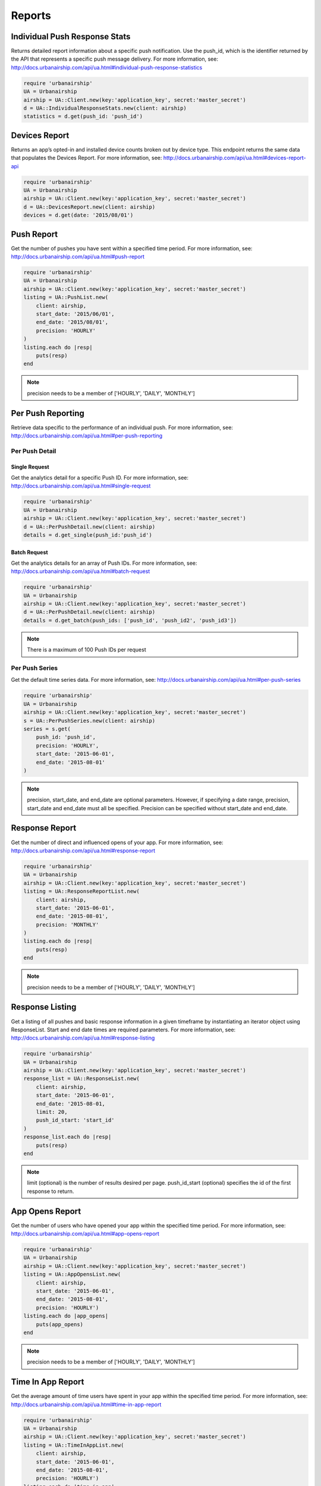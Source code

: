 *******
Reports
*******

Individual Push Response Stats
==============================

Returns detailed report information about a specific push notification.
Use the push_id, which is the identifier returned by the API that represents a
specific push message delivery.
For more information,
see: http://docs.urbanairship.com/api/ua.html#individual-push-response-statistics

.. code-block:: ruby

    require 'urbanairship'
    UA = Urbanairship
    airship = UA::Client.new(key:'application_key', secret:'master_secret')
    d = UA::IndividualResponseStats.new(client: airship)
    statistics = d.get(push_id: 'push_id')


Devices Report 
=================

Returns an app’s opted-in and installed device counts broken out by device
type. This endpoint returns the same data that populates the Devices Report.
For more information, see: http://docs.urbanairship.com/api/ua.html#devices-report-api

.. code-block:: ruby

    require 'urbanairship'
    UA = Urbanairship
    airship = UA::Client.new(key:'application_key', secret:'master_secret')
    d = UA::DevicesReport.new(client: airship)
    devices = d.get(date: '2015/08/01')


Push Report
===========

Get the number of pushes you have sent within a specified time period.
For more information, see: 
http://docs.urbanairship.com/api/ua.html#push-report

.. code-block:: ruby

    require 'urbanairship'
    UA = Urbanairship
    airship = UA::Client.new(key:'application_key', secret:'master_secret')
    listing = UA::PushList.new(
        client: airship,
        start_date: '2015/06/01',
        end_date: '2015/08/01',
        precision: 'HOURLY'
    )
    listing.each do |resp|
        puts(resp)
    end

.. note::
    precision needs to be a member of ['HOURLY', 'DAILY', 'MONTHLY']



Per Push Reporting
==================

Retrieve data specific to the performance of an individual push.
For more information, see: http://docs.urbanairship.com/api/ua.html#per-push-reporting

---------------
Per Push Detail
---------------


Single Request
--------------

Get the analytics detail for a specific Push ID. For more information, see:
http://docs.urbanairship.com/api/ua.html#single-request

.. code-block:: ruby

    require 'urbanairship'
    UA = Urbanairship
    airship = UA::Client.new(key:'application_key', secret:'master_secret')
    d = UA::PerPushDetail.new(client: airship)
    details = d.get_single(push_id:'push_id')


Batch Request
-------------

Get the analytics details for an array of Push IDs. For more information,
see: http://docs.urbanairship.com/api/ua.html#batch-request

.. code-block:: ruby

    require 'urbanairship'
    UA = Urbanairship
    airship = UA::Client.new(key:'application_key', secret:'master_secret')
    d = UA::PerPushDetail.new(client: airship)
    details = d.get_batch(push_ids: ['push_id', 'push_id2', 'push_id3'])

.. note::
    There is a maximum of 100 Push IDs per request

---------------
Per Push Series
---------------

Get the default time series data. For more information,
see: http://docs.urbanairship.com/api/ua.html#per-push-series

.. code-block:: ruby

    require 'urbanairship'
    UA = Urbanairship
    airship = UA::Client.new(key:'application_key', secret:'master_secret')
    s = UA::PerPushSeries.new(client: airship)
    series = s.get(
        push_id: 'push_id',
        precision: 'HOURLY',
        start_date: '2015-06-01',
        end_date: '2015-08-01'
    )

.. note::
    precision, start_date, and end_date are optional parameters. However, if specifying
    a date range, precision, start_date and end_date must all be specified. Precision
    can be specified without start_date and end_date.

Response Report
===============

Get the number of direct and influenced opens of your app. For more 
information, see: http://docs.urbanairship.com/api/ua.html#response-report

.. code-block:: ruby

    require 'urbanairship'
    UA = Urbanairship
    airship = UA::Client.new(key:'application_key', secret:'master_secret')
    listing = UA::ResponseReportList.new(
        client: airship,
        start_date: '2015-06-01',
        end_date: '2015-08-01',
        precision: 'MONTHLY'
    )
    listing.each do |resp|
        puts(resp)
    end

.. note::
    precision needs to be a member of ['HOURLY', 'DAILY', 'MONTHLY']


Response Listing
==================
Get a listing of all pushes and basic response information in a given
timeframe by instantiating an iterator object using ResponseList. 
Start and end date times are required parameters.
For more information, see:
http://docs.urbanairship.com/api/ua.html#response-listing

.. code-block:: ruby

    require 'urbanairship'
    UA = Urbanairship
    airship = UA::Client.new(key:'application_key', secret:'master_secret')
    response_list = UA::ResponseList.new(
        client: airship,
        start_date: '2015-06-01',
        end_date: '2015-08-01,
        limit: 20,
        push_id_start: 'start_id'
    )
    response_list.each do |resp|
        puts(resp)
    end

.. note::
    limit (optional) is the number of results desired per page.
    push_id_start (optional) specifies the id of the first response to return.


App Opens Report
================

Get the number of users who have opened your app within the specified time 
period. For more information, see: 
http://docs.urbanairship.com/api/ua.html#app-opens-report

.. code-block:: ruby

    require 'urbanairship'
    UA = Urbanairship
    airship = UA::Client.new(key:'application_key', secret:'master_secret')
    listing = UA::AppOpensList.new(
        client: airship,
        start_date: '2015-06-01',
        end_date: '2015-08-01',
        precision: 'HOURLY')
    listing.each do |app_opens|
        puts(app_opens)
    end

.. note::
    precision needs to be a member of ['HOURLY', 'DAILY', 'MONTHLY']


Time In App Report
==================

Get the average amount of time users have spent in your app within the 
specified time period. For more information, see:
http://docs.urbanairship.com/api/ua.html#time-in-app-report

.. code-block:: ruby

    require 'urbanairship'
    UA = Urbanairship
    airship = UA::Client.new(key:'application_key', secret:'master_secret')
    listing = UA::TimeInAppList.new(
        client: airship,
        start_date: '2015-06-01',
        end_date: '2015-08-01',
        precision: 'HOURLY')
    listing.each do |time_in_app|
        puts(time_in_app)
    end

.. note::
precision needs to be a member of ['HOURLY', 'DAILY', 'MONTHLY']


Opt-In Report
=============

Get the number of opted-in push users who access the app within the specified 
time period.
For more information, see:
http://docs.urbanairship.com/api/ua.html#opt-in-report

.. code-block:: ruby

    require 'urbanairship'
    UA = Urbanairship
    airship = UA::Client.new(key:'application_key', secret:'master_secret')
    listing = UA::OptInList.new(
        client: airship,
        start_date: '2015-06-01',
        end_date: '2015-08-01',
        precision: 'HOURLY')
    listing.each do |opt_ins|
        puts(opt_ins)
    end

.. note::
precision needs to be a member of ['HOURLY', 'DAILY', 'MONTHLY']


Opt-Out Report
=============

Get the number of opted-out push users who access the app within the specified 
time period.
For more information, see:
http://docs.urbanairship.com/api/ua.html#opt-out-report

.. code-block:: ruby

    require 'urbanairship'
    UA = Urbanairship
    airship = UA::Client.new(key:'application_key', secret:'master_secret')
    listing = UA::OptOutList.new(
        client: airship,
        start_date: '2015-06-01',
        end_date: '2015-08-01',
        precision: 'HOURLY')
    listing.each do |opt_outs|
        puts(opt_outs)
    end

.. note::
precision needs to be a member of ['HOURLY', 'DAILY', 'MONTHLY']

